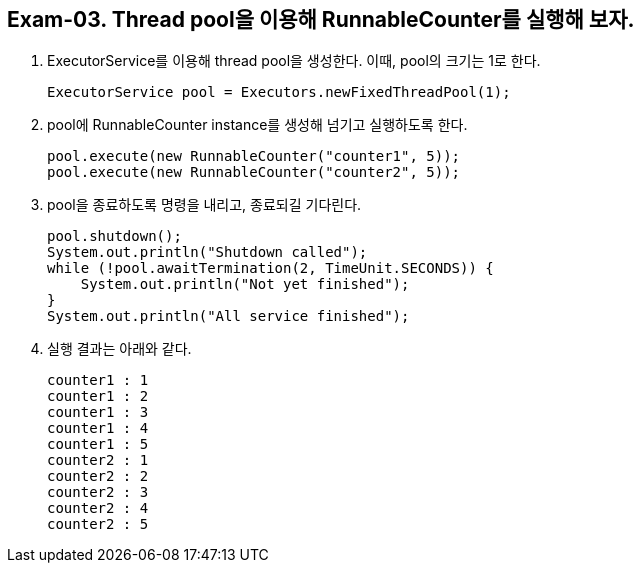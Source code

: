 == Exam-03. Thread pool을 이용해 RunnableCounter를 실행해 보자.

1. ExecutorService를 이용해 thread pool을 생성한다. 이때, pool의 크기는 1로 한다.
+
[source,java,indent=0]
----
        ExecutorService pool = Executors.newFixedThreadPool(1);
----
+
2. pool에 RunnableCounter instance를 생성해 넘기고 실행하도록 한다.
+
[source,java,indent=0]
----
        pool.execute(new RunnableCounter("counter1", 5));
        pool.execute(new RunnableCounter("counter2", 5));
----
3. pool을 종료하도록 명령을 내리고, 종료되길 기다린다.
+
[source,console,indent=0]
----
        pool.shutdown();
        System.out.println("Shutdown called");
        while (!pool.awaitTermination(2, TimeUnit.SECONDS)) {
            System.out.println("Not yet finished");
        }
        System.out.println("All service finished");
----
+
4. 실행 결과는 아래와 같다.
+
[source,console]
----
counter1 : 1
counter1 : 2
counter1 : 3
counter1 : 4
counter1 : 5
counter2 : 1
counter2 : 2
counter2 : 3
counter2 : 4
counter2 : 5
----
+